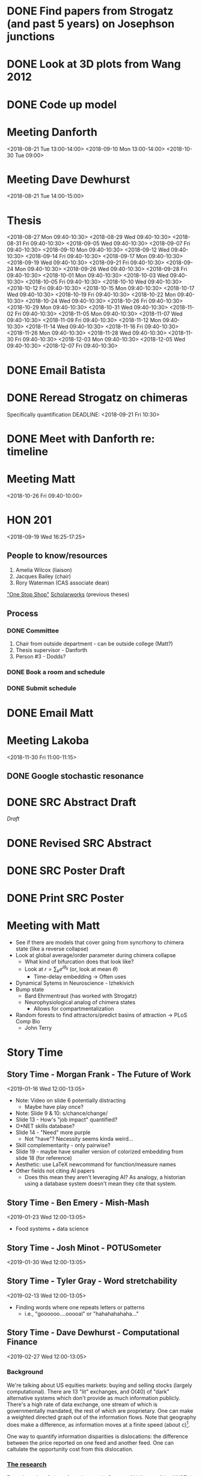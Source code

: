 * DONE Find papers from Strogatz (and past 5 years) on Josephson junctions
  DEADLINE: <2018-02-14 Wed 14:00>
* DONE Look at 3D plots from Wang 2012
* DONE Code up model
* Meeting Danforth
  <2018-08-21 Tue 13:00-14:00>
  <2018-09-10 Mon 13:00-14:00>
  <2018-10-30 Tue 09:00>
* Meeting Dave Dewhurst
  <2018-08-21 Tue 14:00-15:00>
* Thesis
  <2018-08-27 Mon 09:40-10:30>
  <2018-08-29 Wed 09:40-10:30>
  <2018-08-31 Fri 09:40-10:30>
  <2018-09-05 Wed 09:40-10:30>
  <2018-09-07 Fri 09:40-10:30>
  <2018-09-10 Mon 09:40-10:30>
  <2018-09-12 Wed 09:40-10:30>
  <2018-09-14 Fri 09:40-10:30>
  <2018-09-17 Mon 09:40-10:30>
  <2018-09-19 Wed 09:40-10:30>
  <2018-09-21 Fri 09:40-10:30>
  <2018-09-24 Mon 09:40-10:30>
  <2018-09-26 Wed 09:40-10:30>
  <2018-09-28 Fri 09:40-10:30>
  <2018-10-01 Mon 09:40-10:30>
  <2018-10-03 Wed 09:40-10:30>
  <2018-10-05 Fri 09:40-10:30>
  <2018-10-10 Wed 09:40-10:30>
  <2018-10-12 Fri 09:40-10:30>
  <2018-10-15 Mon 09:40-10:30>
  <2018-10-17 Wed 09:40-10:30>
  <2018-10-19 Fri 09:40-10:30>
  <2018-10-22 Mon 09:40-10:30>
  <2018-10-24 Wed 09:40-10:30>
  <2018-10-26 Fri 09:40-10:30>
  <2018-10-29 Mon 09:40-10:30>
  <2018-10-31 Wed 09:40-10:30>
  <2018-11-02 Fri 09:40-10:30>
  <2018-11-05 Mon 09:40-10:30>
  <2018-11-07 Wed 09:40-10:30>
  <2018-11-09 Fri 09:40-10:30>
  <2018-11-12 Mon 09:40-10:30>
  <2018-11-14 Wed 09:40-10:30>
  <2018-11-16 Fri 09:40-10:30>
  <2018-11-26 Mon 09:40-10:30>
  <2018-11-28 Wed 09:40-10:30>
  <2018-11-30 Fri 09:40-10:30>
  <2018-12-03 Mon 09:40-10:30>
  <2018-12-05 Wed 09:40-10:30>
  <2018-12-07 Fri 09:40-10:30>
* DONE Email Batista
  DEADLINE: <2018-08-22 Wed>
* DONE Reread Strogatz on chimeras
  Specifically quantification
  DEADLINE: <2018-09-21 Fri 10:30>
* DONE Meet with Danforth re: timeline
* Meeting Matt
  <2018-10-26 Fri 09:40-10:00>
* HON 201
  <2018-09-19 Wed 16:25-17:25>
** People to know/resources
   1. Amelia Wilcox (liaison)
   2. Jacques Bailey (chair)
   3. Rory Waterman (CAS associate dean)
   [[http://uvm.edu/~ashonors]["One Stop Shop"]]
   [[https://scholarworks.uvm.edu/hcoltheses/][Scholarworks]] (previous theses)
** Process
*** DONE Committee
    1. Chair from outside department - can be outside college (Matt?)
    2. Thesis supervisor - Danforth
    3. Person #3 - Dodds?
*** DONE Book a room and schedule
    DEADLINE: <2019-04-05 Fri>
*** DONE Submit schedule
    DEADLINE: <2019-04-20 Sat>
* DONE Email Matt
  DEADLINE: <2018-11-16 Fri>
* Meeting Lakoba
  <2018-11-30 Fri 11:00-11:15>
** DONE Google stochastic resonance
   DEADLINE: <2018-11-30 Fri>
* DONE SRC Abstract Draft
  DEADLINE: <2019-01-15 Tue>
  [[~/UVM/thesis/SRC/abstract/main.tex][Draft]]
* DONE Revised SRC Abstract
  DEADLINE: <2019-02-01 Fri>
* DONE SRC Poster Draft
  DEADLINE: <2019-04-08 Mon>
* DONE Print SRC Poster
  DEADLINE: <2019-04-12 Sun>

* Meeting with Matt
  - See if there are models that cover going from syncrhony to chimera state (like a reverse collapse)
  - Look at global average/order parameter during chimera collapse
    - What kind of bifurcation does that look like?
    - Look at $r = \sum_{k}{e^{i \theta_{k}}}$ (or, look at mean $\theta$)
      - Time-delay embedding -> Often uses
  - Dynamical Sytems in Neuroscience - Izhekivich
  - Bump state
    - Bard Ehrmentraut (has worked with Strogatz)
    - Neurophysiological analog of chimera states
      - Allows for compartmentalization
  - Random forests to find attractors/predict basins of attraction -> PLoS Comp Bio
    - John Terry
* Story Time
** Story Time - Morgan Frank - The Future of Work
   <2019-01-16 Wed 12:00-13:05>
   - Note: Video on slide 6 potentially distracting
     - Maybe have play once?
   - Note: Slide 9 & 10: s/chance/change/
   - Slide 13 - How's "job impact" quantified?
   - O*NET skills database?
   - Slide 14 - "Need" more purple
     - Not "have"?  Necessity seems kinda weird...
   - Skill complementarity - only pairwise?
   - Slide 19 - maybe have smaller version of colorized embedding from slide 18 (for reference)
   - Aesthetic: use LaTeX newcommand for function/measure names
   - Other fields not citing AI papers
     - Does this mean they aren't leveraging AI?  As analogy, a historian using a database system doesn't mean they cite that system.

** Story Time - Ben Emery - Mish-Mash
   <2019-01-23 Wed 12:00-13:05>
   - Food systems + data science

** Story Time - Josh Minot - POTUSometer
   <2019-01-30 Wed 12:00-13:05>
** Story Time - Tyler Gray - Word stretchability
   <2019-02-13 Wed 12:00-13:05>
   - Finding words where one repeats letters or patterns
     - i.e., "goooooo....ooooal" or "hahahahahaha..."
** Story Time - Dave Dewhurst - Computational Finance
   <2019-02-27 Wed 12:00-13:05>
*** Background
    We're talking about US equities markets: buying and selling stocks (largely computational).
    There are 13 "lit" exchanges, and O(40) of "dark" alternative systems which don't provide as much information publicly.
    There's a high rate of data exchange, one stream of which is governmentally mandated, the rest of which are proprietary.
    One can make a weighted directed graph out of the information flows.
    Note that geography does make a difference, as information moves at a finite speed (about \frac{\sqrt{2}}{2} c)[fn:Wired_fiber_optics].

    One way to quantify information disparities is dislocations: the difference between the price reported on one feed and another feed.
    One can caltulate the opportunity cost from this dislocation.
*** [[https://compfi.org/][The research]]
    From the point of view of an observer in Carteret, NJ (home of the NYSE) in 2016, they analyzed the realized opportunity cost resulting from these information disparities.

    Dislocations occur a lot for the first 15 minutes of trading (starting at 9:30), then there are big spikes every half hour until noon.
    Then, there are not as many big spikes until 14:00, then there's a fairly large bump with a steady increase until trading closes at 16:00.


[fn:Wired_fiber_optics]Recall [[https://www.wired.com/story/corning-pure-glass-fiber-optic-cable/][this Wired article]], particularly the giant spools.

** Story Time - Danne Elbers - Data Sharing and the VA
   <2019-03-06 Wed 12:00-13:05>
** Story Time - Sandhya Gopchandani - Words Around Depression
   <2019-03-20 Wed 12:00-13:05>
** Story Time - Laura Jennings - Perceptions of Veganism on Social Media and in the Real World
   <2019-03-27 Wed 12:00-13:05>

** Story Time - Lindsay Ross
   <2019-04-01 Mon 12:00-13:05>
** Story Time - Henry Mitchell
   <2019-04-10 Wed 12:00-13:05>
** Story Time - Michael Arnold
   <2019-04-17 Wed 12:00-13:05>
** Story Time - Colin Van Oort
   <2019-04-24 Wed 12:00-13:05>
** Story Time - Todd DeLuca - Active Learning and Algorithmic Fairness
   <2019-05-01 Wed 12:00-13:05>

** Story Time - Andy Metcalf
   <2019-05-08 Wed 12:00-13:05>
* DONE Set date
  DEADLINE: <2019-01-31 Thu>
* DONE "Final" Draft due
  DEADLINE: <2019-04-05 Fri>
* Defense
  <2019-04-12 Fri 10:00-12:00>
* Publication next steps
  - Make lower-res
  - Arxiv account
    - Upload
  - Appendix with video
  - Journals
    - Chaos
    - Phys Rev E
    - Ask Matt about epilepsy journals?
** DONE Contact C. Molnar and J. Gair re: neuron diagram use
** DONE Contact F. Marten, S. Rodrigues, O. Benjamin, M. P. Richardson, and J. R. Terry re: swe figure use
** DONE Contact M. C. Ljungberg, C. N. Sunnen, J. N. Lugo, A. E. Anderson, and G. D'Arcangelo re: typical epileptiform figure use
* DONE Email arXiv moderators
  DEADLINE: <2019-08-19 Mon>
